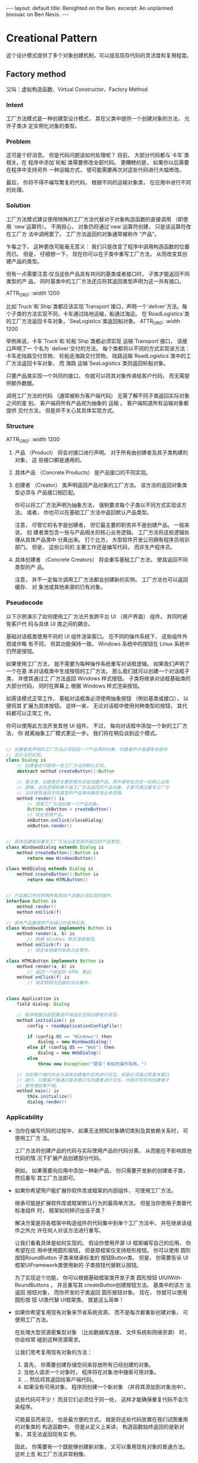 #+STARTUP: showall indent
#+STARTUP: hidestars
#+BEGIN_EXPORT html
---
layout: default
title: Benighted on the Ben.
excerpt: An unplanned bivouac on Ben Nevis.
---
#+END_EXPORT
* Creational Pattern

这个设计模式提供了多个对象创建机制，可以提高现存代码的灵活度和复用程度。

** Factory method
又叫：虚拟构造函数、Virtual Constructor、Factory Method
*** Intent
工厂方法模式是一种创建型设计模式， 其在父类中提供一个创建对象的方法， 允许子类决
定实例化对象的类型。

#+ATTR_ORG: :width 1200
[[file:~/github/lei0lei.github.io/resource/python/designpattern_ims/factory-method-1.png]]


*** Problem
这可是个好消息。 但是代码问题该如何处理呢？ 目前， 大部分代码都与`卡车`类相关。在
程序中添加`轮船`类需要修改全部代码。 更糟糕的是， 如果你以后需要在程序中支持另外
一种运输方式， 很可能需要再次对这些代码进行大幅修改。

最后， 你将不得不编写繁复的代码， 根据不同的运输对象类， 在应用中进行不同的处理。

#+ATTR_ORG: :width 1200
[[file:~/github/lei0lei.github.io/resource/python/designpattern_ims/problem1-en.png]]

*** Solution
工厂方法模式建议使用特殊的工厂方法代替对于对象构造函数的直接调用 （即使用
`new`运算符）。 不用担心， 对象仍将通过`new`运算符创建， 只是该运算符改在工厂方
法中调用罢了。 工厂方法返回的对象通常被称作 “产品”。

#+ATTR_ORG: :width 1200
[[file:~/github/lei0lei.github.io/resource/python/designpattern_ims/solution1.png]]

乍看之下， 这种更改可能毫无意义： 我们只是改变了程序中调用构造函数的位置而已。
但是， 仔细想一下， 现在你可以在子类中重写工厂方法， 从而改变其创建产品的类型。

但有一点需要注意:仅当这些产品具有共同的基类或者接口时， 子类才能返回不同类型的产
品， 同时基类中的工厂方法还应将其返回类型声明为这一共有接口。

ATTR_ORG: :width 1200
[[file:~/github/lei0lei.github.io/resource/python/designpattern_ims/solution2-en.png]]

比如`Truck`和`Ship`类都应该实现`Transport`接口，声明一个`deliver`方法。每个子类的方法实现不同，卡车通过陆地运输，船通过海运。
在`RoadLogistics`类的工厂方法返回卡车对象，`SeaLogistics`类返回船对象。
ATTR_ORG: :width 1200
[[file:~/github/lei0lei.github.io/resource/python/designpattern_ims/solution3-en.png]]

举例来说，卡车`Truck`和 轮船`Ship`类都必须实现 运输`Transport`接口， 该接口声明了一
个名为 `deliver`交付的方法。 每个类都将以不同的方式实现该方法： 卡车走陆路交付货物，
轮船走海路交付货物。 ​ 陆路运输`Road­Logistics`类中的工厂方法返回卡车对象， 而 海路
运输`Sea­Logistics`类则返回轮船对象。

只要产品类实现一个共同的接口， 你就可以将其对象传递给客户代码， 而无需提供额外数据。

调用工厂方法的代码 （通常被称为客户端代码） 无需了解不同子类返回实际对象之间的差
别。 客户端将所有产品视为抽象的 运输 。 客户端知道所有运输对象都提供 交付方法，
但是并不关心其具体实现方式。

*** Structure

ATTR_ORG: :width 1200
[[file:~/github/lei0lei.github.io/resource/python/designpattern_ims/structure.png]]

1. 产品 （Product） 将会对接口进行声明。 对于所有由创建者及其子类构建的对象， 这
   些接口都是通用的。
2. 具体产品 （Concrete Products） 是产品接口的不同实现。
3. 创建者 （Creator） 类声明返回产品对象的工厂方法。 该方法的返回对象类型必须与
   产品接口相匹配。

   你可以将工厂方法声明为抽象方法， 强制要求每个子类以不同方式实现该方法。 或者，
   你也可以在基础工厂方法中返回默认产品类型。

   注意， 尽管它的名字是创建者， 但它最主要的职责并不是创建产品。 一般来说， 创
   建者类包含一些与产品相关的核心业务逻辑。 工厂方法将这些逻辑处理从具体产品类中
   分离出来。 打个比方， 大型软件开发公司拥有程序员培训部门。 但是， 这些公司的
   主要工作还是编写代码， 而非生产程序员。

4. 具体创建者 （Concrete Creators） 将会重写基础工厂方法， 使其返回不同类型的产
   品。

   注意， 并不一定每次调用工厂方法都会创建新的实例。 工厂方法也可以返回缓存、 对
   象池或其他来源的已有对象。

*** Pseudocode
以下示例演示了如何使用工厂方法开发跨平台 UI （用户界面） 组件， 并同时避免客户代
码与具体 UI 类之间的耦合。

#+ATTR_SRC: ：width 1200
[[file:~/github/lei0lei.github.io/resource/python/designpattern_ims/example.png]]

基础对话框类使用不同的 UI 组件渲染窗口。 在不同的操作系统下， 这些组件外观或许略
有不同， 但其功能保持一致。 Windows 系统中的按钮在 Linux 系统中仍然是按钮。

如果使用工厂方法， 就不需要为每种操作系统重写对话框逻辑。 如果我们声明了一个在基
本对话框类中生成按钮的工厂方法， 那么我们就可以创建一个对话框子类， 并使其通过工
厂方法返回 Windows 样式按钮。 子类将继承对话框基础类的大部分代码， 同时在屏幕上
根据 Windows 样式渲染按钮。

如需该模式正常工作， 基础对话框类必须使用抽象按钮 （例如基类或接口）， 以便将其
扩展为具体按钮。 这样一来， 无论对话框中使用何种类型的按钮， 其代码都可以正常工
作。

你可以使用此方法开发其他 UI 组件。 不过， 每向对话框中添加一个新的工厂方法， 你
就离抽象工厂模式更近一步。 我们将在稍后谈到这个模式。

#+BEGIN_SRC java

// 创建者类声明的工厂方法必须返回一个产品类的对象。创建者的子类通常会提供
// 该方法的实现。
class Dialog is
    // 创建者还可提供一些工厂方法的默认实现。
    abstract method createButton():Button

    // 请注意，创建者的主要职责并非是创建产品。其中通常会包含一些核心业务
    // 逻辑，这些逻辑依赖于由工厂方法返回的产品对象。子类可通过重写工厂方
    // 法并使其返回不同类型的产品来间接修改业务逻辑。
    method render() is
        // 调用工厂方法创建一个产品对象。
        Button okButton = createButton()
        // 现在使用产品。
        okButton.onClick(closeDialog)
        okButton.render()


// 具体创建者将重写工厂方法以改变其所返回的产品类型。
class WindowsDialog extends Dialog is
    method createButton():Button is
        return new WindowsButton()

class WebDialog extends Dialog is
    method createButton():Button is
        return new HTMLButton()


// 产品接口中将声明所有具体产品都必须实现的操作。
interface Button is
    method render()
    method onClick(f)

// 具体产品需提供产品接口的各种实现。
class WindowsButton implements Button is
    method render(a, b) is
        // 根据 Windows 样式渲染按钮。
    method onClick(f) is
        // 绑定本地操作系统点击事件。

class HTMLButton implements Button is
    method render(a, b) is
        // 返回一个按钮的 HTML 表述。
    method onClick(f) is
        // 绑定网络浏览器的点击事件。


class Application is
    field dialog: Dialog

    // 程序根据当前配置或环境设定选择创建者的类型。
    method initialize() is
        config = readApplicationConfigFile()

        if (config.OS == "Windows") then
            dialog = new WindowsDialog()
        else if (config.OS == "Web") then
            dialog = new WebDialog()
        else
            throw new Exception("错误！未知的操作系统。")

    // 当前客户端代码会与具体创建者的实例进行交互，但是必须通过其基本接口
    // 进行。只要客户端通过基本接口与创建者进行交互，你就可将任何创建者子
    // 类传递给客户端。
    method main() is
        this.initialize()
        dialog.render()

#+END_SRC

*** Applicability
- 当你在编写代码的过程中， 如果无法预知对象确切类别及其依赖关系时， 可使用工厂方
  法。

  工厂方法将创建产品的代码与实际使用产品的代码分离， 从而能在不影响其他代码的情
  况下扩展产品创建部分代码。

  例如， 如果需要向应用中添加一种新产品， 你只需要开发新的创建者子类， 然后重写
  其工厂方法即可。

- 如果你希望用户能扩展你软件库或框架的内部组件， 可使用工厂方法。

  继承可能是扩展软件库或框架默认行为的最简单方法。 但是当你使用子类替代标准组件
  时， 框架如何辨识出该子类？

  解决方案是将各框架中构造组件的代码集中到单个工厂方法中， 并在继承该组件之外允
  许任何人对该方法进行重写。

  让我们看看具体是如何实现的。 假设你使用开源 UI 框架编写自己的应用。 你希望在应
  用中使用圆形按钮， 但是原框架仅支持矩形按钮。 你可以使用 圆形按钮Round­Button
  子类来继承标准的 按钮Button类。 但是， 你需要告诉 UI框架UIFramework类使用新的
  子类按钮代替默认按钮。

  为了实现这个功能， 你可以根据基础框架类开发子类 圆形按钮
  UIUIWith­Round­Buttons ， 并且重写其 create­Button创建按钮方法。 基类中的该方
  法返回 按钮对象， 而你开发的子类返回 圆形按钮对象。 现在， 你就可以使用 圆形按
  钮 UI类代替 UI框架类。 就是这么简单！

- 如果你希望复用现有对象来节省系统资源， 而不是每次都重新创建对象， 可使用工厂方法。

  在处理大型资源密集型对象 （比如数据库连接、 文件系统和网络资源） 时， 你会经常
  碰到这种资源需求。

  让我们思考复用现有对象的方法：

  1. 首先， 你需要创建存储空间来存放所有已经创建的对象。
  2. 当他人请求一个对象时， 程序将在对象池中搜索可用对象。
  3. … 然后将其返回给客户端代码。 
  4. 如果没有可用对象， 程序则创建一个新对象 （并将其添加到对象池中）。

  这些代码可不少！ 而且它们必须位于同一处， 这样才能确保重复代码不会污染程序。

  可能最显而易见， 也是最方便的方式， 就是将这些代码放置在我们试图重用的对象类的
  构造函数中。 但是从定义上来讲， 构造函数始终返回的是新对象， 其无法返回现有实
  例。

  因此， 你需要有一个既能够创建新对象， 又可以重用现有对象的普通方法。 这听上去
  和工厂方法非常相像。


*** How to Implement

1. 让所有产品都遵循同一接口。 该接口必须声明对所有产品都有意义的方法。

2. 在创建类中添加一个空的工厂方法。 该方法的返回类型必须遵循通用的产品接口。

3. 在创建者代码中找到对于产品构造函数的所有引用。 将它们依次替换为对于工厂方法的
   调用， 同时将创建产品的代码移入工厂方法。

   你可能需要在工厂方法中添加临时参数来控制返回的产品类型。

   工厂方法的代码看上去可能非常糟糕。 其中可能会有复杂的 switch分支运算符， 用于
   选择各种需要实例化的产品类。 但是不要担心， 我们很快就会修复这个问题。

4. 现在， 为工厂方法中的每种产品编写一个创建者子类， 然后在子类中重写工厂方法，
   并将基本方法中的相关创建代码移动到工厂方法中。

5. 如果应用中的产品类型太多， 那么为每个产品创建子类并无太大必要， 这时你也可以
   在子类中复用基类中的控制参数。

  例如， 设想你有以下一些层次结构的类。 基类 `邮件`及其子类 `航空邮件`和 `陆路邮
   件` ； ​`运输`及其子类`飞机`,`卡车`和`火车`。`航空邮件`仅使用 `飞机对象`， 而
   `陆路邮件`则会同时使用 `卡车`和 `火车`对象。 你可以编写一个新的子类 （例如
   `火车邮件`)来处理这两种情况， 但是还有其他可选的方案。客户端代码可以给 `陆
   路邮件`类传递一个参数， 用于控制其希望获得的产品。

6. 如果代码经过上述移动后， 基础工厂方法中已经没有任何代码， 你可以将其转变为抽
   象类。 如果基础工厂方法中还有其他语句， 你可以将其设置为该方法的默认行为。




*** Pros and Cons
- pros
 - 你可以避免创建者和具体产品之间的紧密耦合。
 - 单一职责原则。 你可以将产品创建代码放在程序的单一位置， 从而使得代码更容易维护。
 - 开闭原则。 无需更改现有客户端代码， 你就可以在程序中引入新的产品类型。

- cons
 - 应用工厂方法模式需要引入许多新的子类， 代码可能会因此变得更复杂。 最好的情况
   是将该模式引入创建者类的现有层次结构中。

*** Relations with Other Patterns

- 在许多设计工作的初期都会使用工厂方法模式 （较为简单， 而且可以更方便地通过子类
  进行定制）， 随后演化为使用抽象工厂模式、 原型模式或生成器模式 （更灵活但更加
  复杂）。

- 抽象工厂模式通常基于一组工厂方法， 但你也可以使用原型模式来生成这些类的方法。

- 你可以同时使用工厂方法和迭代器模式来让子类集合返回不同类型的迭代器， 并使得迭
  代器与集合相匹配。

- 原型并不基于继承， 因此没有继承的缺点。 另一方面， 原型需要对被复制对象进行复
  杂的初始化。 工厂方法基于继承， 但是它不需要初始化步骤。

- 工厂方法是模板方法模式的一种特殊形式。 同时， 工厂方法可以作为一个大型模板方法
  中的一个步骤。

*** python 示例
工厂方法是一种创建型设计模式， 解决了在不指定具体类的情况下创建产品对象的问题。
工厂方法定义了一个方法， 且必须使用该方法代替通过直接调用构造函数来创建对象
（ new操作符） 的方式。 子类可重写该方法来更改将被创建的对象所属类。

python示例：

#+BEGIN_SRC python
from __future__ import annotations
from abc import ABC, abstractmethod


class Creator(ABC):
    """
    The Creator class declares the factory method that is supposed to return an
    object of a Product class. The Creator's subclasses usually provide the
    implementation of this method.
    """

    @abstractmethod
    def factory_method(self):
        """
        Note that the Creator may also provide some default implementation of
        the factory method.
        """
        pass

    def some_operation(self) -> str:
        """
        Also note that, despite its name, the Creator's primary responsibility
        is not creating products. Usually, it contains some core business logic
        that relies on Product objects, returned by the factory method.
        Subclasses can indirectly change that business logic by overriding the
        factory method and returning a different type of product from it.
        """

        # Call the factory method to create a Product object.
        product = self.factory_method()

        # Now, use the product.
        result = f"Creator: The same creator's code has just worked with {product.operation()}"

        return result


"""
Concrete Creators override the factory method in order to change the resulting
product's type.
"""


class ConcreteCreator1(Creator):
    """
    Note that the signature of the method still uses the abstract product type,
    even though the concrete product is actually returned from the method. This
    way the Creator can stay independent of concrete product classes.
    """

    def factory_method(self) -> Product:
        return ConcreteProduct1()


class ConcreteCreator2(Creator):
    def factory_method(self) -> Product:
        return ConcreteProduct2()


class Product(ABC):
    """
    The Product interface declares the operations that all concrete products
    must implement.
    """

    @abstractmethod
    def operation(self) -> str:
        pass


"""
Concrete Products provide various implementations of the Product interface.
"""


class ConcreteProduct1(Product):
    def operation(self) -> str:
        return "{Result of the ConcreteProduct1}"


class ConcreteProduct2(Product):
    def operation(self) -> str:
        return "{Result of the ConcreteProduct2}"


def client_code(creator: Creator) -> None:
    """
    The client code works with an instance of a concrete creator, albeit through
    its base interface. As long as the client keeps working with the creator via
    the base interface, you can pass it any creator's subclass.
    """

    print(f"Client: I'm not aware of the creator's class, but it still works.\n"
          f"{creator.some_operation()}", end="")

if __name__ == "__main__":
    print("App: Launched with the ConcreteCreator1.")
    client_code(ConcreteCreator1())
    print("\n")

    print("App: Launched with the ConcreteCreator2.")
    client_code(ConcreteCreator2())
#+END_SRC

** Abstract factory


** Builder


** Prototype


** Singleton



* Structural Pattern

** Adapter



** Bridge



** Composite


** Decorator


** Facade

** Flyweight


** Proxy







* Behavioral Pattern


** Chain of Responsibility




** Command


** Iterator



** Mediator




** Memento



** Observer


** State


** Strategy


** Template method



** Visitor
